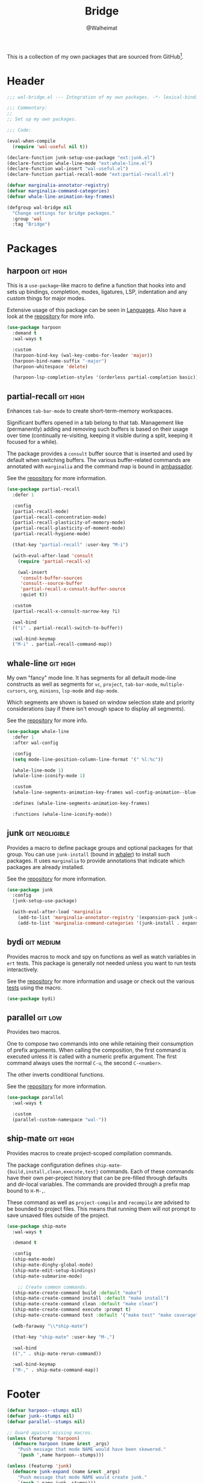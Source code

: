 #+TITLE: Bridge
#+AUTHOR: @Walheimat
#+PROPERTY: header-args:emacs-lisp :tangle (wal-tangle-target)
#+TAGS: { package : builtin(b) melpa(m) gnu(e) nongnu(n) git(g) }
#+TAGS: { usage : negligible(i) low(l) medium(u) high(h) }

This is a collection of my own packages that are sourced from GitHub[fn:1].

* Header
:PROPERTIES:
:VISIBILITY: folded
:END:

#+BEGIN_SRC emacs-lisp
;;; wal-bridge.el --- Integration of my own packages. -*- lexical-binding: t -*-

;;; Commentary:
;;
;; Set up my own packages.

;;; Code:

(eval-when-compile
  (require 'wal-useful nil t))

(declare-function junk-setup-use-package "ext:junk.el")
(declare-function whale-line-mode "ext:whale-line.el")
(declare-function wal-insert "wal-useful.el")
(declare-function partial-recall-mode "ext:partial-recall.el")

(defvar marginalia-annotator-registry)
(defvar marginalia-command-categories)
(defvar whale-line-animation-key-frames)

(defgroup wal-bridge nil
  "Change settings for bridge packages."
  :group 'wal
  :tag "Bridge")
#+END_SRC

* Packages

** harpoon                                                     :git:high:
:PROPERTIES:
:UNNUMBERED: t
:END:

This is a =use-package=-like macro to define a function that hooks into and sets up bindings, completion, modes, ligatures, LSP, indentation and any custom things for major modes.

Extensive usage of this package can be seen in [[file:wal-lang.org][Languages]]. Also have a look at the [[https://github.com/Walheimat/harpoon][repository]] for more info.

#+begin_src emacs-lisp
(use-package harpoon
  :demand t
  :wal-ways t

  :custom
  (harpoon-bind-key (wal-key-combo-for-leader 'major))
  (harpoon-bind-name-suffix "-major")
  (harpoon-whitespace 'delete)

  (harpoon-lsp-completion-styles '(orderless partial-completion basic)))
#+end_src

** partial-recall                                                  :git:high:
:PROPERTIES:
:UNNUMBERED: t
:END:

Enhances =tab-bar-mode= to create short-term-memory workspaces.

Significant buffers opened in a tab belong to that tab. Management like (permanently) adding and removing such buffers is based on their usage over time (continually re-visiting, keeping it visible during a split, keeping it focused for a while).

The package provides a =consult= buffer source that is inserted and used by default when switching buffers. The various buffer-related commands are annotated with =marginalia= and the command map is bound in [[file:wal-key-bindings.org::*Ambassador][ambassador]].

See the [[https://github.com/Walheimat/partial-recall][repository]] for more information.

#+begin_src emacs-lisp
(use-package partial-recall
  :defer 1

  :config
  (partial-recall-mode)
  (partial-recall-concentration-mode)
  (partial-recall-plasticity-of-memory-mode)
  (partial-recall-plasticity-of-moment-mode)
  (partial-recall-hygiene-mode)

  (that-key "partial-recall" :user-key "M-i")

  (with-eval-after-load 'consult
    (require 'partial-recall-x)

    (wal-insert
     'consult-buffer-sources
     'consult--source-buffer
     'partial-recall-x-consult-buffer-source
     :quiet t))

  :custom
  (partial-recall-x-consult-narrow-key ?i)

  :wal-bind
  (("i" . partial-recall-switch-to-buffer))

  :wal-bind-keymap
  ("M-i" . partial-recall-command-map))
#+end_src

** whale-line                                                      :git:high:
:PROPERTIES:
:UNNUMBERED: t
:END:

My own "fancy" mode line. It has segments for all default mode-line constructs as well as segments for =vc=, =project=, =tab-bar-mode=, =multiple-cursors=, =org=, =minions=, =lsp-mode= and =dap-mode=.

Which segments are shown is based on window selection state and priority considerations (say if there isn't enough space to display all segments).

See the [[https://github.com/Walheimat/whale-line][repository]] for more info.

#+BEGIN_SRC emacs-lisp
(use-package whale-line
  :defer 1
  :after wal-config

  :config
  (setq mode-line-position-column-line-format '(" %l:%c"))

  (whale-line-mode 1)
  (whale-line-iconify-mode 1)

  :custom
  (whale-line-segments-animation-key-frames wal-config-animation--blue-whale-key-frames)

  :defines (whale-line-segments-animation-key-frames)

  :functions (whale-line-iconify-mode))
#+END_SRC

** junk                                                      :git:negligible:
:PROPERTIES:
:UNNUMBERED: t
:END:

Provides a macro to define package groups and optional packages for that group. You can use =junk-install= (bound in [[file:wal-config.org::* Command Map][whaler]]) to install such packages. It uses =marginalia= to provide annotations that indicate which packages are already installed.

See the [[https://github.com/Walheimat/junk][repository]] for more information.

#+begin_src emacs-lisp
(use-package junk
  :config
  (junk-setup-use-package)

  (with-eval-after-load 'marginalia
    (add-to-list 'marginalia-annotator-registry '(expansion-pack junk-annotate builtin none))
    (add-to-list 'marginalia-command-categories '(junk-install . expansion-pack))))
#+end_src

** bydi                                                          :git:medium:
:PROPERTIES:
:UNNUMBERED: t
:END:

Provides macros to mock and spy on functions as well as watch variables in =ert= tests. This package is generally not needed unless you want to run tests interactively.

See the [[https://github.com/Walheimat/bydi][repository]] for more information and usage or check out the various [[file:../test/][tests]] using the macro.

#+BEGIN_SRC emacs-lisp
(use-package bydi)
#+END_SRC

** parallel                                                         :git:low:
:PROPERTIES:
:UNNUMBERED: t
:END:

Provides two macros.

One to compose two commands into one while retaining their consumption of prefix arguments. When calling the composition, the first command is executed unless it is called with a numeric prefix argument. The first command always uses the normal =C-u=, the second =C-<number>=.

The other inverts conditional functions.

See the [[https://github.com/Walheimat/parallel][repository]] for more information.

#+begin_src emacs-lisp
(use-package parallel
  :wal-ways t

  :custom
  (parallel-custom-namespace "wal-"))
#+end_src

** ship-mate                                                       :git:high:
:PROPERTIES:
:UNNUMBERED: t
:END:

Provides macros to create project-scoped compilation commands.

The package configuration defines =ship-mate-{build,install,clean,execute,test}= commands. Each of these commands have their own per-project history that can be pre-filled through defaults and dir-local variables. The commands are provided through a prefix map bound to =H-M-,=.

These command as well as =project-compile= and =recompile= are advised to be bounded to project files. This means that running them will not prompt to save unsaved files outside of the project.

#+begin_src emacs-lisp
(use-package ship-mate
  :wal-ways t

  :demand t

  :config
  (ship-mate-mode)
  (ship-mate-dinghy-global-mode)
  (ship-mate-edit-setup-bindings)
  (ship-mate-submarine-mode)

    ;; Create common commands.
  (ship-mate-create-command build :default "make")
  (ship-mate-create-command install :default "make install")
  (ship-mate-create-command clean :default "make clean")
  (ship-mate-create-command execute :prompt t)
  (ship-mate-create-command test :default '("make test" "make coverage"))

  (wdb-faraway "\\*ship-mate")

  (that-key "ship-mate" :user-key "M-,")

  :wal-bind
  (("," . ship-mate-rerun-command))

  :wal-bind-keymap
  ("M-," . ship-mate-command-map))
#+end_src

* Footer
:PROPERTIES:
:VISIBILITY: folded
:END:

#+BEGIN_SRC emacs-lisp
(defvar harpoon--stumps nil)
(defvar junk--stumps nil)
(defvar parallel--stumps nil)

;; Guard against missing macros.
(unless (featurep 'harpoon)
  (defmacro harpoon (name &rest _args)
    "Push message that mode NAME would have been skewered."
    `(push ',name harpoon--stumps)))

(unless (featurep 'junk)
  (defmacro junk-expand (name &rest _args)
    "Push message that mode NAME would create junk."
    `(push ',name junk--stumps)))

(unless (featurep 'parallel)
  (defmacro parallel (a b)
    "Push message that A and B would have been parallelized."
    `(push ',(intern (concat (symbol-name a) (symbol-name b))) parallel--stumps))

  (defmacro parallel-mirror (a &rest _r)
    "Push message that A would have been mirrored."
    `(push ',(intern (concat (symbol-name a) "-mirror")) parallel--stumps)))

(provide 'wal-bridge)

;;; wal-bridge.el ends here
#+END_SRC

* Footnotes

[fn:1] Using =package-vc-install=, see [[file:wal-package.org][Packages]].
